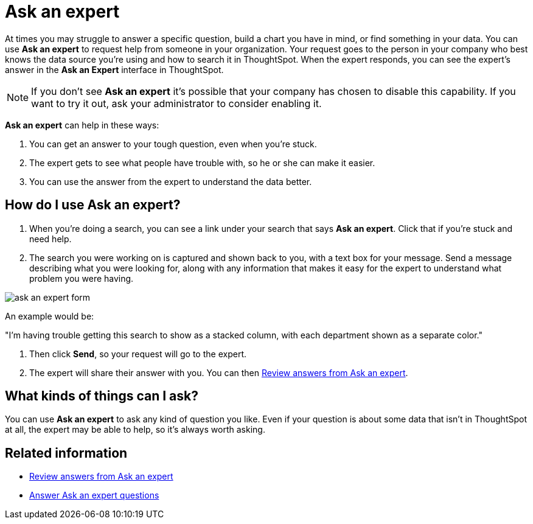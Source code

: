 = Ask an expert
:last_updated: 3/23/2020
:permalink: /:collection/:path.html
:sidebar: mydoc_sidebar
:summary: Do you need help finding something in your data? Ask an expert to create the search for you.

At times you may struggle to answer a specific question, build a chart you have in mind, or find something in your data.
You can use *Ask an expert* to request help from someone in your organization.
Your request goes to the person in your company who best knows the data source you're using and how to search it in ThoughtSpot.
When the expert responds, you can see the expert's answer in the *Ask an Expert* interface in ThoughtSpot.

NOTE: If you don't see *Ask an expert* it's possible that your company has chosen to disable this capability.
If you want to try it out, ask your administrator to consider enabling it.

*Ask an expert* can help in these ways:

. You can get an answer to your tough question, even when you're stuck.
. The expert gets to see what people have trouble with, so he or she can make it easier.
. You can use the answer from the expert to understand the data better.

== How do I use Ask an expert?

. When you're doing a search, you can see a link under your search that says *Ask an expert*.
Click that if you're stuck and need help.
. The search you were working on is captured and shown back to you, with a text box for your message.
Send a message describing what you were looking for, along with any information that makes it easy for the expert to understand what problem you were having.

image::/images/ask_an_expert_form.png[]

An example would be:

"I'm having trouble getting this search to show as a stacked column, with each department shown as a separate color."

. Then click *Send*, so your request will go to the expert.
. The expert will share their answer with you.
You can then xref:/end-user/search/retrieve-expert-answer.adoc[Review answers from Ask an expert].

== What kinds of things can I ask?

You can use *Ask an expert* to ask any kind of question you like.
Even if your question is about some data that isn't in ThoughtSpot at all, the expert may be able to help, so it's  always worth asking.

== Related information

* xref:/end-user/search/retrieve-expert-answer.adoc[Review answers from Ask an expert]
* xref:/end-user/search/answer-expert-question.adoc[Answer Ask an expert questions]
